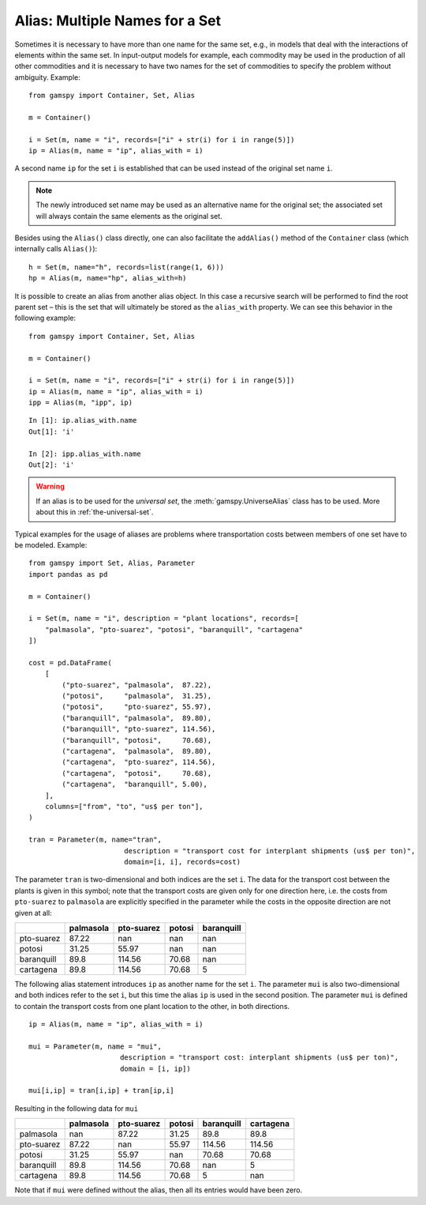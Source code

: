 .. _alias:

.. meta::
   :description: Documentation of GAMSPy alias (gamspy.Alias)
   :keywords: Alias, GAMSPy, gamspy, GAMS, gams, mathematical modeling, sparsity, performance

***********************************
Alias: Multiple Names for a Set
***********************************


Sometimes it is necessary to have more than one name for the same set, e.g., in models that 
deal with the interactions of elements within the same set.
In input-output models for example, each commodity may be used in the production of all 
other commodities and it is necessary to have two names for the set of commodities to specify 
the problem without ambiguity. Example: ::
    
    from gamspy import Container, Set, Alias

    m = Container()
    
    i = Set(m, name = "i", records=["i" + str(i) for i in range(5)])
    ip = Alias(m, name = "ip", alias_with = i)

A second name ``ip`` for the set ``i`` is established that can be used instead of the original 
set name ``i``. 

.. note::
    The newly introduced set name may be used as an alternative name for the original set; 
    the associated set will always contain the same elements as the original set.

Besides using the ``Alias()`` class directly, one can also facilitate the ``addAlias()`` method 
of the ``Container`` class (which internally calls ``Alias()``): ::

    h = Set(m, name="h", records=list(range(1, 6)))
    hp = Alias(m, name="hp", alias_with=h)

It is possible to create an alias from another alias object. In this case a recursive search 
will be performed to find the root parent set – this is the set that will ultimately be stored 
as the ``alias_with`` property. We can see this behavior in the following example: ::
    
    from gamspy import Container, Set, Alias
    
    m = Container()
    
    i = Set(m, name = "i", records=["i" + str(i) for i in range(5)])
    ip = Alias(m, name = "ip", alias_with = i)
    ipp = Alias(m, "ipp", ip)

::

    In [1]: ip.alias_with.name
    Out[1]: 'i'
     
    In [2]: ipp.alias_with.name
    Out[2]: 'i'

.. warning::
    If an alias is to be used for the *universal set*, the :meth:`gamspy.UniverseAlias` 
    class has to be used. More about this in :ref:`the-universal-set`.


Typical examples for the usage of aliases are problems where transportation costs between 
members of one set have to be modeled. Example: ::

    from gamspy import Set, Alias, Parameter
    import pandas as pd
    
    m = Container()
    
    i = Set(m, name = "i", description = "plant locations", records=[
        "palmasola", "pto-suarez", "potosi", "baranquill", "cartagena"
    ])
    
    cost = pd.DataFrame(
        [
            ("pto-suarez", "palmasola",  87.22),
            ("potosi",     "palmasola",  31.25),
            ("potosi",     "pto-suarez", 55.97),
            ("baranquill", "palmasola",  89.80),
            ("baranquill", "pto-suarez", 114.56),
            ("baranquill", "potosi",     70.68),
            ("cartagena",  "palmasola",  89.80),
            ("cartagena",  "pto-suarez", 114.56),
            ("cartagena",  "potosi",     70.68),
            ("cartagena",  "baranquill", 5.00),
        ],
        columns=["from", "to", "us$ per ton"],
    )
    
    tran = Parameter(m, name="tran", 
                           description = "transport cost for interplant shipments (us$ per ton)", 
                           domain=[i, i], records=cost)

The parameter ``tran`` is 
two-dimensional and both indices are the set ``i``. The data for the transport cost between 
the plants is given in this symbol; note that the transport costs are given only for one 
direction here, i.e. the costs from ``pto-suarez`` to ``palmasola`` are explicitly specified in 
the parameter while the costs in the opposite direction are not given at all:

==========  ===========  ============  ========  ============
..            palmasola    pto-suarez    potosi    baranquill
==========  ===========  ============  ========  ============
pto-suarez        87.22        nan       nan              nan
potosi            31.25         55.97    nan              nan
baranquill        89.8         114.56     70.68           nan
cartagena         89.8         114.56     70.68             5
==========  ===========  ============  ========  ============

The following alias statement introduces ``ip`` as another name for the set ``i``. The parameter 
``mui`` is also two-dimensional and both indices refer to the set ``i``, but this time the alias 
``ip`` is used in the second position. The parameter ``mui`` is defined to contain the transport 
costs from one plant location to the other, in both directions. ::

    ip = Alias(m, name = "ip", alias_with = i)

    mui = Parameter(m, name = "mui",
                          description = "transport cost: interplant shipments (us$ per ton)",
                          domain = [i, ip])
    
    mui[i,ip] = tran[i,ip] + tran[ip,i]

Resulting in the following data for ``mui``

==========  ===========  ============  ========  ============  ===========
..            palmasola    pto-suarez    potosi    baranquill    cartagena
==========  ===========  ============  ========  ============  ===========
palmasola        nan            87.22     31.25         89.8         89.8
pto-suarez        87.22        nan        55.97        114.56       114.56
potosi            31.25         55.97    nan            70.68        70.68
baranquill        89.8         114.56     70.68        nan            5
cartagena         89.8         114.56     70.68          5          nan
==========  ===========  ============  ========  ============  ===========


Note that if ``mui`` were defined without the alias, then all its entries would have been zero. 

